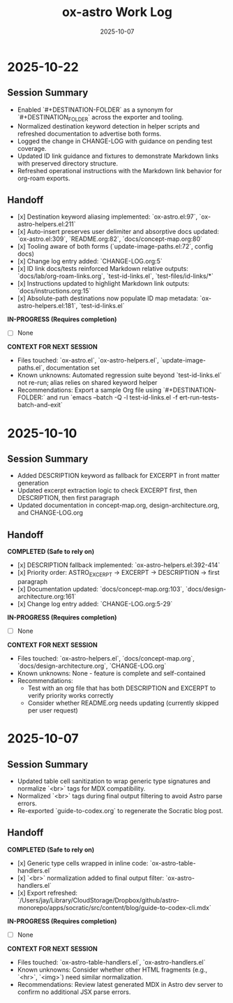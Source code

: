 #+TITLE: ox-astro Work Log
#+DATE: 2025-10-07

* 2025-10-22
** Session Summary
- Enabled `#+DESTINATION-FOLDER` as a synonym for `#+DESTINATION_FOLDER` across the exporter and tooling.
- Normalized destination keyword detection in helper scripts and refreshed documentation to advertise both forms.
- Logged the change in CHANGE-LOG with guidance on pending test coverage.
- Updated ID link guidance and fixtures to demonstrate Markdown links with preserved directory structure.
- Refreshed operational instructions with the Markdown link behavior for org-roam exports.

** Handoff

- [x] Destination keyword aliasing implemented: `ox-astro.el:97`, `ox-astro-helpers.el:211`
- [x] Auto-insert preserves user delimiter and absorptive docs updated: `ox-astro.el:309`, `README.org:82`, `docs/concept-map.org:80`
- [x] Tooling aware of both forms (`update-image-paths.el:72`, config docs)
- [x] Change log entry added: `CHANGE-LOG.org:5`
- [x] ID link docs/tests reinforced Markdown relative outputs: `docs/lab/org-roam-links.org`, `test-id-links.el`, `test-files/id-links/*`
- [x] Instructions updated to highlight Markdown link outputs: `docs/instructions.org:15`
- [x] Absolute-path destinations now populate ID map metadata: `ox-astro-helpers.el:181`, `test-id-links.el`

*IN-PROGRESS (Requires completion)*
- [ ] None

*CONTEXT FOR NEXT SESSION*
- Files touched: `ox-astro.el`, `ox-astro-helpers.el`, `update-image-paths.el`, documentation set
- Known unknowns: Automated regression suite beyond `test-id-links.el` not re-run; alias relies on shared keyword helper
- Recommendations: Export a sample Org file using `#+DESTINATION-FOLDER:` and run `emacs --batch -Q -l test-id-links.el -f ert-run-tests-batch-and-exit`

* 2025-10-10
** Session Summary
- Added DESCRIPTION keyword as fallback for EXCERPT in front matter generation
- Updated excerpt extraction logic to check EXCERPT first, then DESCRIPTION, then first paragraph
- Updated documentation in concept-map.org, design-architecture.org, and CHANGE-LOG.org

** Handoff

*COMPLETED (Safe to rely on)*
- [x] DESCRIPTION fallback implemented: `ox-astro-helpers.el:392-414`
- [x] Priority order: ASTRO_EXCERPT → EXCERPT → DESCRIPTION → first paragraph
- [x] Documentation updated: `docs/concept-map.org:103`, `docs/design-architecture.org:161`
- [x] Change log entry added: `CHANGE-LOG.org:5-29`

*IN-PROGRESS (Requires completion)*
- [ ] None

*CONTEXT FOR NEXT SESSION*
- Files touched: `ox-astro-helpers.el`, `docs/concept-map.org`, `docs/design-architecture.org`, `CHANGE-LOG.org`
- Known unknowns: None - feature is complete and self-contained
- Recommendations:
  - Test with an org file that has both DESCRIPTION and EXCERPT to verify priority works correctly
  - Consider whether README.org needs updating (currently skipped per user request)

* 2025-10-07
** Session Summary
- Updated table cell sanitization to wrap generic type signatures and normalize `<br>` tags for MDX compatibility.
- Normalized `<br>` tags during final output filtering to avoid Astro parse errors.
- Re-exported `guide-to-codex.org` to regenerate the Socratic blog post.

** Handoff

*COMPLETED (Safe to rely on)*
- [x] Generic type cells wrapped in inline code: `ox-astro-table-handlers.el`
- [x] `<br>` normalization added to final output filter: `ox-astro-handlers.el`
- [x] Export refreshed: `/Users/jay/Library/CloudStorage/Dropbox/github/astro-monorepo/apps/socratic/src/content/blog/guide-to-codex-cli.mdx`

*IN-PROGRESS (Requires completion)*
- [ ] None

*CONTEXT FOR NEXT SESSION*
- Files touched: `ox-astro-table-handlers.el`, `ox-astro-handlers.el`
- Known unknowns: Consider whether other HTML fragments (e.g., `<hr>`, `<img>`) need similar normalization.
- Recommendations: Review latest generated MDX in Astro dev server to confirm no additional JSX parse errors.
